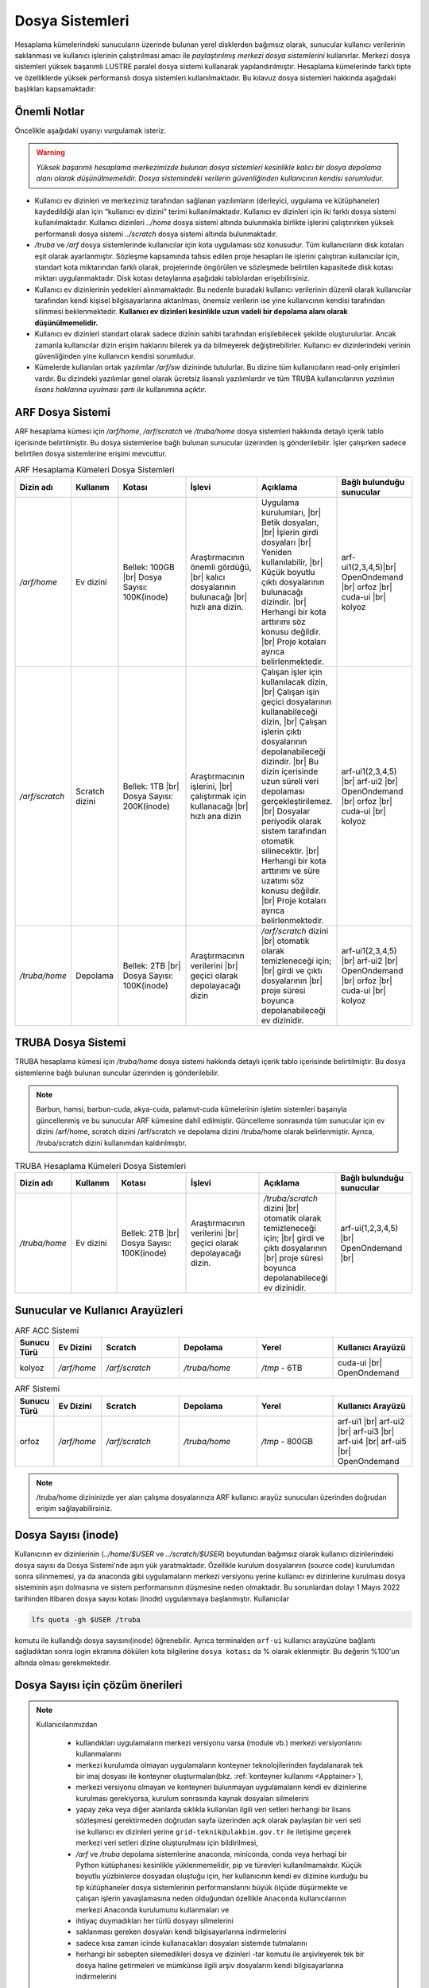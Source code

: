 .. _arf_depolama_kaynaklari:

====================================
Dosya Sistemleri
====================================

Hesaplama kümelerindeki sunucuların üzerinde bulunan yerel disklerden bağımsız olarak, sunucular kullanıcı verilerinin saklanması ve kullanıcı işlerinin çalıştırılması amacı ile *paylaştırılmış merkezi dosya sistemlerini* kullanırlar. Merkezi dosya sistemleri yüksek başarımlı LUSTRE paralel dosya sistemi kullanarak yapılandırılmıştır. Hesaplama kümelerinde farklı tipte ve özelliklerde yüksek performanslı dosya sistemleri kullanılmaktadır.
Bu kılavuz dosya sistemleri hakkında aşağıdaki başlıkları kapsamaktadır:

.. grid:: 3
   
    .. grid-item-card:: :ref:`dosya-sistemleri-onemli-notlar`
        :text-align: center   
    .. grid-item-card::  :ref:`arf-dosya-sistemi`
        :text-align: center
    .. grid-item-card:: :ref:`truba-dosya-sistemi`
        :text-align: center
    .. grid-item-card:: :ref:`sunucu-kuyruklar`
        :text-align: center  
    .. grid-item-card:: :ref:`dosya-sayisi`
        :text-align: center




.. _dosya-sistemleri-onemli-notlar:

-------------
Önemli Notlar
-------------

Öncelikle aşağıdaki uyarıyı vurgulamak isteriz.

.. warning:: 

    *Yüksek başarımlı hesaplama merkezimizde bulunan dosya sistemleri kesinlikle kalıcı bir dosya depolama alanı olarak düşünülmemelidir. Dosya sistemindeki verilerin güvenliğinden kullanıcının kendisi sorumludur.*

.. * Kullanım amacına göre dosya sistemleri farklı boyutlarda, ve farklı özellikteki donanımlarla hazırlanırlar. Örneğin, kullanıcı ev dizinleri(`../home/`) performans dosya sistemine(`../scratch/`) göre boyut olarak daha büyük olmasına rağmen, hız bakımından performans dosya sistemi daha başarılıdır. 

* Kullanıcı ev dizinleri ve merkezimiz tarafından sağlanan yazılımların (derleyici, uygulama ve kütüphaneler) kaydedildiği alan için “kullanıcı ev dizini” terimi kullanılmaktadır. Kullanıcı ev dizinleri için iki farklı dosya sistemi kullanılmaktadır. Kullanıcı dizinleri `../home`  dosya sistemi altında bulunmakla birlikte işlerini çalıştırırken yüksek performanslı dosya sistemi `../scratch` dosya sistemi altında bulunmaktadır. 

* `/truba` ve `/arf` dosya sistemlerinde kullanıcılar için kota uygulaması söz konusudur. Tüm kullanıcıların disk kotaları eşit olarak ayarlanmıştır. Sözleşme kapsamında tahsis edilen proje hesapları ile işlerini çalıştıran kullanıcılar için, standart kota miktarından farklı olarak, projelerinde öngörülen ve sözleşmede belirtilen kapasitede disk kotası miktarı uygulanmaktadır. Disk kotası detaylarına aşağıdaki tablolardan erişebilirsiniz.

* Kullanıcı ev dizinlerinin yedekleri alınmamaktadır. Bu nedenle buradaki kullanıcı verilerinin düzenli olarak kullanıcılar tarafından kendi kişisel bilgisayarlarına aktarılması, önemsiz verilerin ise yine kullanıcının kendisi tarafından silinmesi beklenmektedir. **Kullanıcı ev dizinleri kesinlikle uzun vadeli bir depolama alanı olarak düşünülmemelidir.**

* Kullanıcı ev dizinleri standart olarak sadece dizinin sahibi tarafından erişilebilecek şekilde oluşturulurlar. Ancak zamanla kullanıcılar dizin erişim haklarını bilerek ya da bilmeyerek değiştirebilirler. Kullanıcı ev dizinlerindeki verinin güvenliğinden yine kullanıcın kendisi sorumludur. 

* Kümelerde kullanılan ortak yazılımlar `/arf/sw` dizininde tutulurlar. Bu dizine tüm kullanıcıların read-only erişimleri vardır. Bu dizindeki yazılımlar genel olarak ücretsiz lisanslı yazılımlardır ve tüm TRUBA kullanıcılarının *yazılımın lisans haklarına uyulması şartı ile* kullanımına açıktır. 

.. * Tüm hesaplama kümelerinde hesaplama performans alanı okarak ``/truba_scratch`` dosya sistemi kullanılmaktadır. Kullanıcıların işlerini bu dosya sisteminde çalıştırması amaçlanmıştır. Bu dosya sistemindeki dosyalar da düzenli olarak kullanıcı tarafından silinmelidir. Dosya sisteminde, 30 gün boyunca hiç erişilmemiş dosyalar düzenli olarak sistem yöneticisi tarafından silinebilmektedir. 

.. Kullanıcı dizinleri hesaplama sunucuları tarafında read-only erişilebilir durumdadır. Kulanıcılar hesaplamaları sırasında bu dizinlerden verilerini okuyabilirlerken, bu dizinlere herhangi bir çıktı yazamazlar. Bu nedenle işler ev dizinlerinde değil performans alanında (/truba_scratch) çalıştırılmalıdır. 


.. _arf-dosya-sistemi:

----------------------------------
ARF Dosya Sistemi
----------------------------------

ARF hesaplama kümesi için `/arf/home`, `/arf/scratch` ve `/truba/home` dosya sistemleri hakkında detaylı içerik tablo içerisinde belirtilmiştir. Bu dosya sistemlerine bağlı bulunan sunucular üzerinden iş gönderilebilir. İşler çalışırken sadece belirtilen dosya sistemlerine erişimi mevcuttur. 

.. |br| raw:: html

     <br>

.. list-table:: ARF Hesaplama Kümeleri Dosya Sistemleri 
   :widths: 10 15 25 25 25 25
   :header-rows: 1
   :align: center

   * - Dizin adı
     - Kullanım
     - Kotası
     - İşlevi
     - Açıklama
     - Bağlı bulunduğu sunucular

   * - `/arf/home`
     - Ev dizini
     - Bellek: 100GB  |br| Dosya Sayısı: 100K(inode) 
     - Araştırmacının önemli gördüğü, |br| kalıcı dosyalarının bulunacağı |br| hızlı ana dizin.
     - Uygulama kurulumları, |br| Betik dosyaları, |br| İşlerin girdi dosyaları  |br| Yeniden kullanılabilir, |br| Küçük boyutlu çıktı dosyalarının bulunacağı dizindir. |br| Herhangi bir kota arttırımı söz konusu değildir.  |br| Proje kotaları ayrıca belirlenmektedir.
     - arf-ui1(2,3,4,5)|br| OpenOndemand |br| orfoz |br| cuda-ui |br| kolyoz

   * - `/arf/scratch`
     - Scratch dizini
     - Bellek: 1TB  |br| Dosya Sayısı: 200K(inode) 
     - Araştırmacının işlerini, |br| çalıştırmak için kullanacağı |br| hızlı ana dizin
     - Çalışan işler için kullanılacak dizin, |br| Çalışan işin geçici dosyalarının kullanabileceği dizin, |br| Çalışan işlerin çıktı dosyalarının depolanabileceği dizindir. |br| Bu dizin içerisinde uzun süreli veri depolaması gerçekleştirilemez. |br| Dosyalar periyodik olarak sistem tarafından otomatik silinecektir. |br| Herhangi bir kota arttırımı ve süre uzatımı söz konusu değildir. |br| Proje kotaları ayrıca belirlenmektedir.
     - arf-ui1(2,3,4,5)  |br| arf-ui2 |br| OpenOndemand |br| orfoz |br| cuda-ui |br| kolyoz

   * - `/truba/home`
     - Depolama
     - Bellek: 2TB  |br| Dosya Sayısı: 100K(inode) 
     - Araştırmacının verilerini |br| geçici olarak depolayacağı dizin
     - `/arf/scratch` dizini |br| otomatik olarak temizleneceği için; |br| girdi ve çıktı dosyalarının |br| proje süresi boyunca depolanabileceği ev dizinidir.
     - arf-ui1(2,3,4,5)  |br| arf-ui2 |br| OpenOndemand |br| orfoz |br| cuda-ui |br| kolyoz

.. _truba-dosya-sistemi:

----------------------
TRUBA Dosya Sistemi
----------------------

TRUBA hesaplama kümesi için `/truba/home`  dosya sistemi hakkında detaylı içerik tablo içerisinde belirtilmiştir. Bu dosya sistemlerine bağlı bulunan suncular üzerinden iş gönderilebilir.  


.. note:: 
  
  Barbun, hamsi, barbun-cuda, akya-cuda, palamut-cuda kümelerinin işletim sistemleri başarıyla güncellenmiş ve bu sunucular ARF kümesine dahil edilmiştir. Güncelleme sonrasında tüm sunucular için ev dizini /arf/home, scratch dizini /arf/scratch ve depolama dizini /truba/home olarak belirlenmiştir. Ayrıca, /truba/scratch dizini kullanımdan kaldırılmıştır.
.. list-table:: TRUBA Hesaplama Kümeleri Dosya Sistemleri 
   :widths: 10 15 25 25 25 25
   :header-rows: 1
   :align: center

   * - Dizin adı
     - Kullanım
     - Kotası
     - İşlevi
     - Açıklama
     - Bağlı bulunduğu sunucular

   * - `/truba/home`
     - Ev dizini
     - Bellek: 2TB  |br| Dosya Sayısı: 100K(inode) 
     - Araştırmacının verilerini |br| geçici olarak depolayacağı dizin.
     - `/truba/scratch` dizini |br| otomatik olarak temizleneceği için; |br| girdi ve çıktı dosyalarının |br| proje süresi boyunca depolanabileceği ev dizinidir.
     - arf-ui(1,2,3,4,5) |br| OpenOndemand |br|



.. _sunucu-kuyruklar:

---------------------------------
Sunucular ve Kullanıcı Arayüzleri
---------------------------------


.. list-table:: ARF ACC Sistemi
   :widths: 10 15 25 25 25 25
   :header-rows: 1
   :align: center

   * - Sunucu Türü
     - Ev Dizini
     - Scratch
     - Depolama
     - Yerel
     - Kullanıcı Arayüzü

   * - kolyoz
     - `/arf/home`
     - `/arf/scratch`
     - `/truba/home`
     - `/tmp` - 6TB
     - cuda-ui |br| OpenOndemand

.. list-table:: ARF Sistemi
   :widths: 10 15 25 25 25 25
   :header-rows: 1
   :align: center

   * - Sunucu Türü
     - Ev Dizini
     - Scratch
     - Depolama
     - Yerel
     - Kullanıcı Arayüzü

   * - orfoz
     - `/arf/home`
     - `/arf/scratch`
     - `/truba/home`
     - `/tmp` - 800GB
     - arf-ui1  |br| arf-ui2  |br| arf-ui3  |br| arf-ui4  |br| arf-ui5 |br| OpenOndemand 

.. note:: 

  /truba/home dizininizde yer alan çalışma dosyalarınıza ARF kullanıcı arayüz sunucuları üzerinden doğrudan erişim sağlayabilirsiniz.


.. _dosya-sayisi:

--------------------
Dosya Sayısı (inode)
--------------------

Kullanıcının ev dizinlerinin (`../home/$USER` ve `../scratch/$USER`) boyutundan bağımsız olarak kullanıcı dizinlerindeki dosya sayısı da Dosya Sistemi'nde aşırı yük yaratmaktadır. Özellikle kurulum dosyalarının (source code) kurulumdan sonra silinmemesi, ya da anaconda gibi uygulamaların merkezi versiyonu yerine kullanıcı ev dizinlerine kurulması dosya sisteminin aşırı dolmasına ve sistem performansının düşmesine neden olmaktadır. Bu sorunlardan dolayı 1 Mayıs 2022 tarihinden itibaren dosya sayısı kotası (inode) uygulanmaya başlanmıştır. Kullanıcılar 

.. code-block::

  lfs quota -gh $USER /truba

komutu ile kullandığı dosya sayısını(inode) öğrenebilir. Ayrıca terminalden ``arf-ui`` kullanıcı arayüzüne bağlantı sağladıktan sonra login ekranına dökülen kota bilgilerine ``dosya kotası`` da % olarak eklenmiştir. Bu değerin %100'un altında olması gerekmektedir.

.. _inode-cozum-tavsiyeleri:

---------------------------------
Dosya Sayısı için çözüm önerileri
---------------------------------

.. note:: 

  Kullanıcılarımızdan 

    * kullandıkları uygulamaların merkezi versiyonu varsa (module vb.) merkezi versiyonlarını kullanmalarını
    * merkezi kurulumda olmayan uygulamaların konteyner teknolojilerinden faydalanarak tek bir imaj dosyası ile konteyner oluşturmaları(bkz. :ref:`konteyner kullanımı <Apptainer>`),
    * merkezi versiyonu olmayan ve konteyneri bulunmayan uygulamaların kendi ev dizinlerine kurulması gerekiyorsa, kurulum sonrasında kaynak dosyaları silmelerini
    * yapay zeka veya diğer alanlarda sıklıkla kullanılan ilgili veri setleri herhangi bir lisans sözleşmesi gerektirmeden doğrudan sayfa üzerinden açık olarak paylaşılan bir veri seti ise kullanıcı ev dizinleri yerine ``grid-teknik@ulakbim.gov.tr`` ile iletişime geçerek merkezi veri setleri dizine oluşturulması için bildirilmesi,
    * `/arf` ve `/truba` depolama sistemlerine anaconda, miniconda, conda  veya herhagi bir Python kütüphanesi kesinlikle yüklenmemelidir, pip ve türevleri kullanılmamalıdır. Küçük boyutlu yüzbinlerce dosyadan oluştuğu için, her kullanıcının kendi ev dizinine kurduğu bu tip kütüphaneler dosya sistemlerinin performanslarını büyük ölçüde düşürmekte ve çalışan işlerin yavaşlamasına neden olduğundan özellikle ``Anaconda`` kullanıcılarının merkezi Anaconda kurulumunu kullanmaları ve
    * ihtiyaç duymadıkları her türlü dosyayı silmelerini
    * saklanması gereken dosyaları kendi bilgisayarlarına indirmelerini
    * sadece kısa zaman icinde kullanacakları dosyaları sistemde tutmalarını
    * herhangi bir sebepten silemedikleri dosya ve dizinleri -tar komutu ile arşivleyerek tek bir dosya haline getirmeleri ve mümkünse ilgili arşiv dosyalarını kendi bilgisayarlarına indirmelerini 

  önemle rica etmekteyiz.
